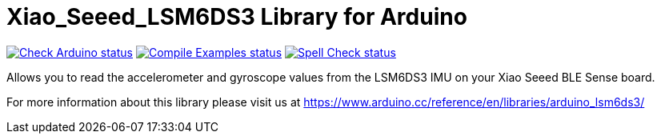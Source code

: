 :repository-owner: aovestdipaperino
:repository-name: Xiao_Seeed_LSM6DS3

= {repository-name} Library for Arduino =

image:https://github.com/{repository-owner}/{repository-name}/actions/workflows/check-arduino.yml/badge.svg["Check Arduino status", link="https://github.com/{repository-owner}/{repository-name}/actions/workflows/check-arduino.yml"]
image:https://github.com/{repository-owner}/{repository-name}/actions/workflows/compile-examples.yml/badge.svg["Compile Examples status", link="https://github.com/{repository-owner}/{repository-name}/actions/workflows/compile-examples.yml"]
image:https://github.com/{repository-owner}/{repository-name}/actions/workflows/spell-check.yml/badge.svg["Spell Check status", link="https://github.com/{repository-owner}/{repository-name}/actions/workflows/spell-check.yml"]

Allows you to read the accelerometer and gyroscope values from the LSM6DS3 IMU on your Xiao Seeed BLE Sense board.

For more information about this library please visit us at https://www.arduino.cc/reference/en/libraries/arduino_lsm6ds3/
